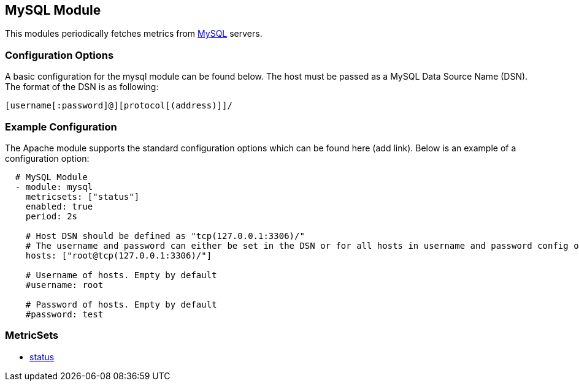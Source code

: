 ////
This file is generated! See scripts/docs_collector.py
////

[[metricbeat-module-mysql]]
== MySQL Module

This modules periodically fetches metrics from https://www.mysql.com/[MySQL]
servers.

=== Configuration Options

A basic configuration for the mysql module can be found below. The host must be passed as a MySQL Data Source Name (DSN). The format of the
DSN is as following:

----
[username[:password]@][protocol[(address)]]/
----



=== Example Configuration

The Apache module supports the standard configuration options which can be found
here (add link). Below is an example of a configuration option:

[source,yaml]
----
  # MySQL Module
  - module: mysql
    metricsets: ["status"]
    enabled: true
    period: 2s

    # Host DSN should be defined as "tcp(127.0.0.1:3306)/"
    # The username and password can either be set in the DSN or for all hosts in username and password config option
    hosts: ["root@tcp(127.0.0.1:3306)/"]

    # Username of hosts. Empty by default
    #username: root

    # Password of hosts. Empty by default
    #password: test
----

=== MetricSets

* <<metricbeat-metricset-mysql-status,status>>
